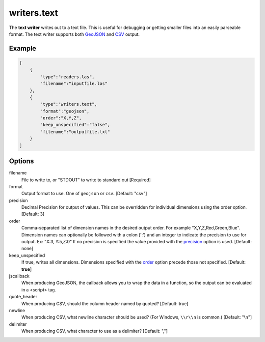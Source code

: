 .. _writers.text:

writers.text
============

The **text writer** writes out to a text file. This is useful for debugging or
getting smaller files into an easily parseable format.  The text writer
supports both `GeoJSON`_ and `CSV`_ output.


.. embed::

.. streamable::

Example
-------

.. code-block:: json

  [
      {
          "type":"readers.las",
          "filename":"inputfile.las"
      },
      {
          "type":"writers.text",
          "format":"geojson",
          "order":"X,Y,Z",
          "keep_unspecified":"false",
          "filename":"outputfile.txt"
      }
  ]

Options
-------

filename
  File to write to, or "STDOUT" to write to standard out [Required]

format
  Output format to use. One of ``geojson`` or ``csv``. [Default: "csv"]

_`precision`
  Decimal Precision for output of values. This can be overridden for
  individual dimensions using the order option. [Default: 3]

_`order`
  Comma-separated list of dimension names in the desired output order.
  For example "X,Y,Z,Red,Green,Blue". Dimension names
  can optionally be followed with a colon (':') and an integer to indicate the
  precision to use for output. Ex: "X:3, Y:5,Z:0" If no precision is specified
  the value provided with the precision_ option is used. [Default: none]

keep_unspecified
  If true, writes all dimensions.  Dimensions specified with the order_
  option precede those not specified. [Default: **true**]

jscallback
  When producing GeoJSON, the callback allows you to wrap the data in
  a function, so the output can be evaluated in a <script> tag.

quote_header
  When producing CSV, should the column header named by quoted?
  [Default: true]

newline
  When producing CSV, what newline character should be used? (For Windows,
  ``\\r\\n`` is common.) [Default: "\\n"]

delimiter
  When producing CSV, what character to use as a delimiter? [Default: ","]


.. _GeoJSON: http://geojson.org
.. _CSV: http://en.wikipedia.org/wiki/Comma-separated_values


